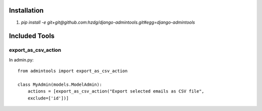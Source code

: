 Installation
==============

1. `pip install -e git+git@github.com:hzdg/django-admintools.git#egg=django-admintools`


Included Tools
==============

export_as_csv_action
--------------------

In admin.py::

    from admintools import export_as_csv_action

    class MyAdmin(models.ModelAdmin):
        actions = [export_as_csv_action("Export selected emails as CSV file",
        exclude=['id'])]

